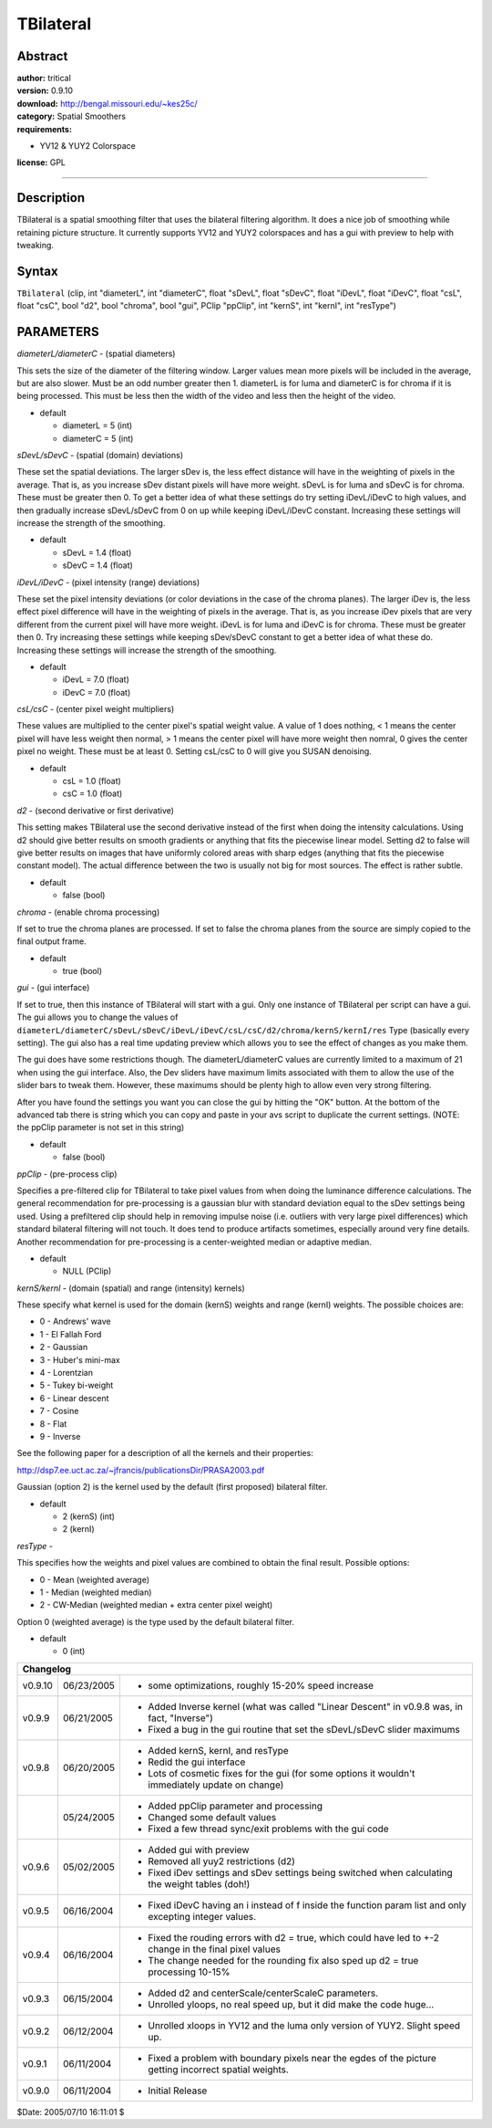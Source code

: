 
TBilateral
==========


Abstract
--------

| **author:** tritical
| **version:** 0.9.10
| **download:** `<http://bengal.missouri.edu/~kes25c/>`_
| **category:** Spatial Smoothers
| **requirements:**

-   YV12 & YUY2 Colorspace

**license:** GPL

--------


Description
-----------

TBilateral is a spatial smoothing filter that uses the bilateral filtering
algorithm. It does a nice job of smoothing while retaining picture structure.
It currently supports YV12 and YUY2
colorspaces and has a gui with preview to help with tweaking.


Syntax
------

``TBilateral`` (clip, int "diameterL", int "diameterC", float "sDevL", float
"sDevC", float "iDevL", float "iDevC", float "csL", float "csC", bool "d2",
bool "chroma", bool "gui", PClip "ppClip", int "kernS", int "kernI", int
"resType")


PARAMETERS
----------

*diameterL/diameterC* - (spatial diameters)

This sets the size of the diameter of the filtering window. Larger values
mean more pixels will be included in the average, but are also slower. Must
be an odd number greater then 1.
diameterL is for luma and diameterC is for chroma if it is being processed.
This must be less then the width of the video and less then the height of the
video.

- default

  - diameterL = 5 (int)
  - diameterC = 5 (int)

*sDevL/sDevC* - (spatial (domain) deviations)

These set the spatial deviations. The larger sDev is, the less effect
distance will have in the weighting of pixels in the average. That is, as you
increase sDev distant pixels will have more weight. sDevL is for luma and
sDevC is for chroma. These must be greater then 0. To get a better idea of
what these settings do try setting iDevL/iDevC to high values, and then
gradually increase sDevL/sDevC from 0 on up while keeping iDevL/iDevC
constant. Increasing these settings will increase the strength of the
smoothing.

- default

  - sDevL = 1.4 (float)
  - sDevC = 1.4 (float)

*iDevL/iDevC* - (pixel intensity (range) deviations)

These set the pixel intensity deviations (or color deviations in the case of
the chroma planes). The larger iDev is, the less effect pixel difference will
have in the weighting of pixels in the average. That is, as you increase iDev
pixels that are very different from the current pixel will have more weight.
iDevL is for luma and iDevC is for chroma. These must be greater then 0. Try
increasing these settings while keeping sDev/sDevC constant to get a better
idea of what these do. Increasing these settings will increase the strength
of the smoothing.

- default

  - iDevL = 7.0 (float)
  - iDevC = 7.0 (float)

*csL/csC* - (center pixel weight multipliers)

These values are multiplied to the center pixel's spatial weight value. A
value of 1 does nothing, < 1 means the center pixel will have less weight
then normal, > 1 means the center
pixel will have more weight then nomral, 0 gives the center pixel no weight.
These must be at least 0. Setting csL/csC to 0 will give you SUSAN denoising.

- default

  - csL = 1.0 (float)
  - csC = 1.0 (float)

*d2* - (second derivative or first derivative)

This setting makes TBilateral use the second derivative instead of the first
when doing the intensity calculations. Using d2 should give better results on
smooth gradients or anything that fits the piecewise linear model. Setting d2
to false will give better results on images that have uniformly colored areas
with sharp edges (anything that fits the piecewise constant
model). The actual difference between the two is usually not big for most
sources. The effect is rather subtle.

- default

  - false (bool)

*chroma* - (enable chroma processing)

If set to true the chroma planes are processed. If set to false the chroma
planes from the source are simply copied to the final output frame.

- default

  - true (bool)

*gui* - (gui interface)

| If set to true, then this instance of TBilateral will start with a gui. Only
  one instance of TBilateral per script can have a gui. The gui allows you to
  change the values of
| ``diameterL/diameterC/sDevL/sDevC/iDevL/iDevC/csL/csC/d2/chroma/kernS/kernI/res``
  Type (basically every setting). The gui also has a real time updating preview
  which allows you to see the effect of changes as you make them.

The gui does have some restrictions though. The diameterL/diameterC values
are currently limited to a maximum of 21 when using the gui interface. Also,
the Dev sliders have maximum limits associated with them to allow the use of
the slider bars to tweak them. However, these maximums should be plenty high
to allow even very strong filtering.

After you have found the settings you want you can close the gui by hitting
the "OK" button. At the bottom of the advanced tab there is string which you
can copy and paste in your avs script to duplicate the current settings.
(NOTE: the ppClip parameter is not set in this string)

- default

  - false (bool)

*ppClip* - (pre-process clip)

Specifies a pre-filtered clip for TBilateral to take pixel values from when
doing the luminance difference calculations. The general recommendation for
pre-processing is
a gaussian blur with standard deviation equal to the sDev settings being
used. Using a prefiltered clip should help in removing impulse noise (i.e.
outliers with very
large pixel differences) which standard bilateral filtering will not touch.
It does tend to produce artifacts sometimes, especially around very fine
details. Another recommendation
for pre-processing is a center-weighted median or adaptive median.

- default

  - NULL (PClip)

*kernS/kernI* - (domain (spatial) and range (intensity) kernels)

These specify what kernel is used for the domain (kernS) weights and range
(kernI) weights. The possible choices are:

- 0 - Andrews' wave
- 1 - El Fallah Ford
- 2 - Gaussian
- 3 - Huber's mini-max
- 4 - Lorentzian
- 5 - Tukey bi-weight
- 6 - Linear descent
- 7 - Cosine
- 8 - Flat
- 9 - Inverse

See the following paper for a description of all the kernels and their
properties:

`<http://dsp7.ee.uct.ac.za/~jfrancis/publicationsDir/PRASA2003.pdf>`_

Gaussian (option 2) is the kernel used by the default (first proposed)
bilateral filter.

- default

  - 2 (kernS) (int)
  - 2 (kernI)

*resType* -

This specifies how the weights and pixel values are combined to obtain the
final result. Possible options:

- 0 - Mean (weighted average)
- 1 - Median (weighted median)
- 2 - CW-Median (weighted median + extra center pixel weight)

Option 0 (weighted average) is the type used by the default bilateral filter.

- default

  - 0 (int)

+---------------------------------------------------------------------------------------------------------------------------------+
| Changelog                                                                                                                       |
+=========+============+==========================================================================================================+
| v0.9.10 | 06/23/2005 | - some optimizations, roughly 15-20% speed increase                                                      |
+---------+------------+----------------------------------------------------------------------------------------------------------+
| v0.9.9  | 06/21/2005 | - Added Inverse kernel (what was called "Linear Descent" in v0.9.8 was, in fact, "Inverse")              |
|         |            | - Fixed a bug in the gui routine that set the sDevL/sDevC slider maximums                                |
+---------+------------+----------------------------------------------------------------------------------------------------------+
| v0.9.8  | 06/20/2005 | - Added kernS, kernI, and resType                                                                        |
|         |            | - Redid the gui interface                                                                                |
|         |            | - Lots of cosmetic fixes for the gui (for some options it wouldn't                                       |
|         |            |   immediately update on change)                                                                          |
+---------+------------+----------------------------------------------------------------------------------------------------------+
|         | 05/24/2005 | - Added ppClip parameter and processing                                                                  |
|         |            | - Changed some default values                                                                            |
|         |            | - Fixed a few thread sync/exit problems with the gui code                                                |
+---------+------------+----------------------------------------------------------------------------------------------------------+
| v0.9.6  | 05/02/2005 | - Added gui with preview                                                                                 |
|         |            | - Removed all yuy2 restrictions (d2)                                                                     |
|         |            | - Fixed iDev settings and sDev settings being switched when calculating the weight tables (doh!)         |
+---------+------------+----------------------------------------------------------------------------------------------------------+
| v0.9.5  | 06/16/2004 | - Fixed iDevC having an i instead of f inside the function param list and only excepting integer values. |
+---------+------------+----------------------------------------------------------------------------------------------------------+
| v0.9.4  | 06/16/2004 | - Fixed the rouding errors with d2 = true, which could have led to +-2 change in the final pixel values  |
|         |            | - The change needed for the rounding fix also sped up d2 = true processing 10-15%                        |
+---------+------------+----------------------------------------------------------------------------------------------------------+
| v0.9.3  | 06/15/2004 | - Added d2 and centerScale/centerScaleC parameters.                                                      |
|         |            | - Unrolled yloops, no real speed up, but it did make the code huge...                                    |
+---------+------------+----------------------------------------------------------------------------------------------------------+
| v0.9.2  | 06/12/2004 | - Unrolled xloops in YV12 and the luma only version of YUY2. Slight speed up.                            |
+---------+------------+----------------------------------------------------------------------------------------------------------+
| v0.9.1  | 06/11/2004 | - Fixed a problem with boundary pixels near the egdes of the picture getting incorrect spatial weights.  |
+---------+------------+----------------------------------------------------------------------------------------------------------+
| v0.9.0  | 06/11/2004 | - Initial Release                                                                                        |
+---------+------------+----------------------------------------------------------------------------------------------------------+

$Date: 2005/07/10 16:11:01 $
